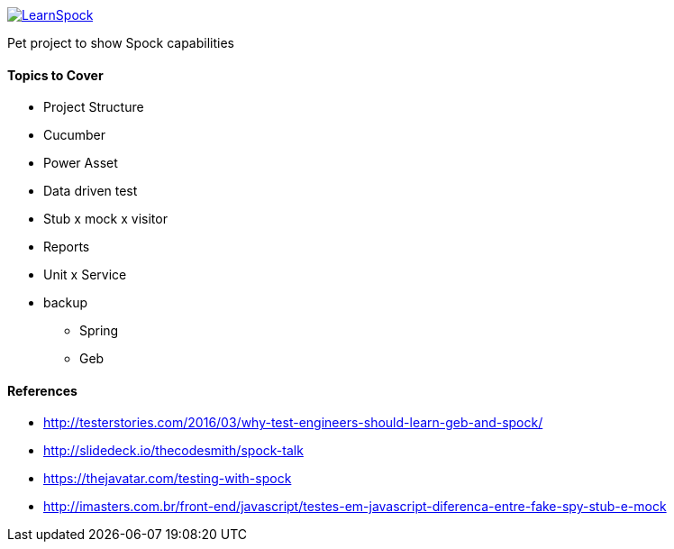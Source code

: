 image::https://travis-ci.org/adamatti/LearnSpock.svg?branch=master[link="https://travis-ci.org/adamatti/LearnSpock"]

Pet project to show Spock capabilities

#### Topics to Cover
* Project Structure
* Cucumber
* Power Asset
* Data driven test
* Stub x mock x visitor
* Reports
* Unit x Service
* backup
** Spring
** Geb

#### References
* http://testerstories.com/2016/03/why-test-engineers-should-learn-geb-and-spock/
* http://slidedeck.io/thecodesmith/spock-talk
* https://thejavatar.com/testing-with-spock
* http://imasters.com.br/front-end/javascript/testes-em-javascript-diferenca-entre-fake-spy-stub-e-mock